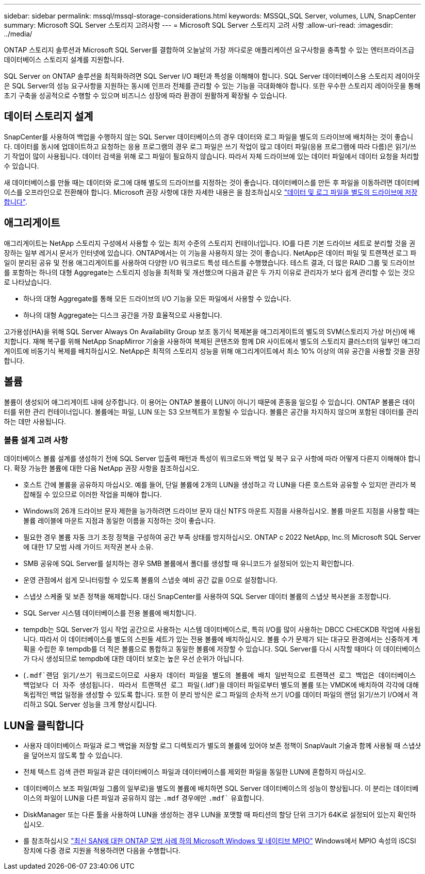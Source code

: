 ---
sidebar: sidebar 
permalink: mssql/mssql-storage-considerations.html 
keywords: MSSQL,SQL Server, volumes, LUN, SnapCenter 
summary: Microsoft SQL Server 스토리지 고려사항 
---
= Microsoft SQL Server 스토리지 고려 사항
:allow-uri-read: 
:imagesdir: ../media/


[role="lead"]
ONTAP 스토리지 솔루션과 Microsoft SQL Server를 결합하여 오늘날의 가장 까다로운 애플리케이션 요구사항을 충족할 수 있는 엔터프라이즈급 데이터베이스 스토리지 설계를 지원합니다.

SQL Server on ONTAP 솔루션을 최적화하려면 SQL Server I/O 패턴과 특성을 이해해야 합니다. SQL Server 데이터베이스용 스토리지 레이아웃은 SQL Server의 성능 요구사항을 지원하는 동시에 인프라 전체를 관리할 수 있는 기능을 극대화해야 합니다. 또한 우수한 스토리지 레이아웃을 통해 초기 구축을 성공적으로 수행할 수 있으며 비즈니스 성장에 따라 환경이 원활하게 확장될 수 있습니다.



== 데이터 스토리지 설계

SnapCenter를 사용하여 백업을 수행하지 않는 SQL Server 데이터베이스의 경우 데이터와 로그 파일을 별도의 드라이브에 배치하는 것이 좋습니다. 데이터를 동시에 업데이트하고 요청하는 응용 프로그램의 경우 로그 파일은 쓰기 작업이 많고 데이터 파일(응용 프로그램에 따라 다름)은 읽기/쓰기 작업이 많이 사용됩니다. 데이터 검색을 위해 로그 파일이 필요하지 않습니다. 따라서 자체 드라이브에 있는 데이터 파일에서 데이터 요청을 처리할 수 있습니다.

새 데이터베이스를 만들 때는 데이터와 로그에 대해 별도의 드라이브를 지정하는 것이 좋습니다. 데이터베이스를 만든 후 파일을 이동하려면 데이터베이스를 오프라인으로 전환해야 합니다. Microsoft 권장 사항에 대한 자세한 내용은 을 참조하십시오 link:https://docs.microsoft.com/en-us/sql/relational-databases/policy-based-management/place-data-and-log-files-on-separate-drives?view=sql-server-ver15["데이터 및 로그 파일을 별도의 드라이브에 저장합니다"^].



== 애그리게이트

애그리게이트는 NetApp 스토리지 구성에서 사용할 수 있는 최저 수준의 스토리지 컨테이너입니다. IO를 다른 기본 드라이브 세트로 분리할 것을 권장하는 일부 레거시 문서가 인터넷에 있습니다. ONTAP에서는 이 기능을 사용하지 않는 것이 좋습니다. NetApp은 데이터 파일 및 트랜잭션 로그 파일이 분리된 공유 및 전용 애그리게이트를 사용하여 다양한 I/O 워크로드 특성 테스트를 수행했습니다. 테스트 결과, 더 많은 RAID 그룹 및 드라이브를 포함하는 하나의 대형 Aggregate는 스토리지 성능을 최적화 및 개선했으며 다음과 같은 두 가지 이유로 관리자가 보다 쉽게 관리할 수 있는 것으로 나타났습니다.

* 하나의 대형 Aggregate를 통해 모든 드라이브의 I/O 기능을 모든 파일에서 사용할 수 있습니다.
* 하나의 대형 Aggregate는 디스크 공간을 가장 효율적으로 사용합니다.


고가용성(HA)을 위해 SQL Server Always On Availability Group 보조 동기식 복제본을 애그리게이트의 별도의 SVM(스토리지 가상 머신)에 배치합니다. 재해 복구를 위해 NetApp SnapMirror 기술을 사용하여 복제된 콘텐츠와 함께 DR 사이트에서 별도의 스토리지 클러스터의 일부인 애그리게이트에 비동기식 복제를 배치하십시오. NetApp은 최적의 스토리지 성능을 위해 애그리게이트에서 최소 10% 이상의 여유 공간을 사용할 것을 권장합니다.



== 볼륨

볼륨이 생성되어 애그리게이트 내에 상주합니다. 이 용어는 ONTAP 볼륨이 LUN이 아니기 때문에 혼동을 일으킬 수 있습니다. ONTAP 볼륨은 데이터를 위한 관리 컨테이너입니다. 볼륨에는 파일, LUN 또는 S3 오브젝트가 포함될 수 있습니다. 볼륨은 공간을 차지하지 않으며 포함된 데이터를 관리하는 데만 사용됩니다.



=== 볼륨 설계 고려 사항

데이터베이스 볼륨 설계를 생성하기 전에 SQL Server 입출력 패턴과 특성이 워크로드와 백업 및 복구 요구 사항에 따라 어떻게 다른지 이해해야 합니다. 확장 가능한 볼륨에 대한 다음 NetApp 권장 사항을 참조하십시오.

* 호스트 간에 볼륨을 공유하지 마십시오. 예를 들어, 단일 볼륨에 2개의 LUN을 생성하고 각 LUN을 다른 호스트와 공유할 수 있지만 관리가 복잡해질 수 있으므로 이러한 작업을 피해야 합니다.
* Windows의 26개 드라이브 문자 제한을 능가하려면 드라이브 문자 대신 NTFS 마운트 지점을 사용하십시오. 볼륨 마운트 지점을 사용할 때는 볼륨 레이블에 마운트 지점과 동일한 이름을 지정하는 것이 좋습니다.
* 필요한 경우 볼륨 자동 크기 조정 정책을 구성하여 공간 부족 상태를 방지하십시오. ONTAP c 2022 NetApp, Inc.의 Microsoft SQL Server에 대한 17 모범 사례 가이드 저작권 본사 소유.
* SMB 공유에 SQL Server를 설치하는 경우 SMB 볼륨에서 폴더를 생성할 때 유니코드가 설정되어 있는지 확인합니다.
* 운영 관점에서 쉽게 모니터링할 수 있도록 볼륨의 스냅숏 예비 공간 값을 0으로 설정합니다.
* 스냅샷 스케줄 및 보존 정책을 해제합니다. 대신 SnapCenter를 사용하여 SQL Server 데이터 볼륨의 스냅샷 복사본을 조정합니다.
* SQL Server 시스템 데이터베이스를 전용 볼륨에 배치합니다.
* tempdb는 SQL Server가 임시 작업 공간으로 사용하는 시스템 데이터베이스로, 특히 I/O를 많이 사용하는 DBCC CHECKDB 작업에 사용됩니다. 따라서 이 데이터베이스를 별도의 스핀들 세트가 있는 전용 볼륨에 배치하십시오. 볼륨 수가 문제가 되는 대규모 환경에서는 신중하게 계획을 수립한 후 tempdb를 더 적은 볼륨으로 통합하고 동일한 볼륨에 저장할 수 있습니다. SQL Server를 다시 시작할 때마다 이 데이터베이스가 다시 생성되므로 tempdb에 대한 데이터 보호는 높은 우선 순위가 아닙니다.
* (`.mdf`랜덤 읽기/쓰기 워크로드이므로 사용자 데이터 파일을 별도의 볼륨에 배치 일반적으로 트랜잭션 로그 백업은 데이터베이스 백업보다 더 자주 생성됩니다. 따라서 트랜잭션 로그 파일(`.ldf`)을 데이터 파일로부터 별도의 볼륨 또는 VMDK에 배치하여 각각에 대해 독립적인 백업 일정을 생성할 수 있도록 합니다. 또한 이 분리 방식은 로그 파일의 순차적 쓰기 I/O를 데이터 파일의 랜덤 읽기/쓰기 I/O에서 격리하고 SQL Server 성능을 크게 향상시킵니다.




== LUN을 클릭합니다

* 사용자 데이터베이스 파일과 로그 백업을 저장할 로그 디렉토리가 별도의 볼륨에 있어야 보존 정책이 SnapVault 기술과 함께 사용될 때 스냅샷을 덮어쓰지 않도록 할 수 있습니다.
* 전체 텍스트 검색 관련 파일과 같은 데이터베이스 파일과 데이터베이스를 제외한 파일을 동일한 LUN에 혼합하지 마십시오.
* 데이터베이스 보조 파일(파일 그룹의 일부로)을 별도의 볼륨에 배치하면 SQL Server 데이터베이스의 성능이 향상됩니다. 이 분리는 데이터베이스의 파일이 LUN을 다른 파일과 공유하지 않는 `.mdf` 경우에만 `.mdf`` 유효합니다.
* DiskManager 또는 다른 툴을 사용하여 LUN을 생성하는 경우 LUN을 포맷할 때 파티션의 할당 단위 크기가 64K로 설정되어 있는지 확인하십시오.
* 를 참조하십시오 link:https://www.netapp.com/media/10680-tr4080.pdf["최신 SAN에 대한 ONTAP 모범 사례 하의 Microsoft Windows 및 네이티브 MPIO"] Windows에서 MPIO 속성의 iSCSI 장치에 다중 경로 지원을 적용하려면 다음을 수행합니다.

